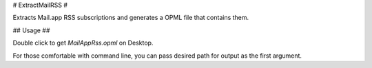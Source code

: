 # ExtractMailRSS #

Extracts Mail.app RSS subscriptions and generates a OPML file that 
contains them.

## Usage ##

Double click to get `MailAppRss.opml` on Desktop.

For those comfortable with command line, you can pass desired path for output
as the first argument.
